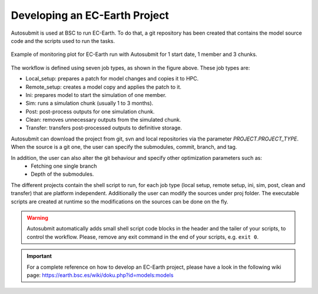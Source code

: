 ##############################
Developing an EC-Earth Project
##############################

Autosubmit is used at BSC to run EC-Earth. To do that, a git repository has been created that contains the model source
code and the scripts used to run the tasks.

.. figure:: fig3.png
   :width: 70%
   :align: center
   :alt: EC-Earth experiment

   Example of monitoring plot for EC-Earth run with Autosubmit for 1 start date, 1 member and 3 chunks.

The workflow is defined using seven job types, as shown in the figure above. These job types are:

- Local_setup: prepares a patch for model changes and copies it to HPC.
- Remote_setup: creates a model copy and applies the patch to it.
- Ini: prepares model to start the simulation of one member.
- Sim: runs a simulation chunk (usually 1 to 3 months).
- Post: post-process outputs for one simulation chunk.
- Clean: removes unnecessary outputs from the simulated chunk.
- Transfer: transfers post-processed outputs to definitive storage.

Autosubmit can download the project from git, svn and local repositories via the parameter  `PROJECT.PROJECT_TYPE`. When the source is a git one, the user can specify the submodules, commit, branch, and tag.

In addition, the user can also alter the git behaviour and specify  other optimization parameters such as:
 - Fetching one single branch
 - Depth of the submodules.


The different projects contain the shell script to run, for each job type (local setup, remote setup, ini, sim, post, clean and transfer) that are platform independent.
Additionally the user can modify the sources under proj folder.
The executable scripts are created at runtime so the modifications on the sources can be done on the fly.

.. warning:: Autosubmit automatically adds small shell script code blocks in the header and the tailer of your scripts, to control the workflow.
    Please, remove any exit command in the end of your scripts, e.g. ``exit 0``.

.. important:: For a complete reference on how to develop an EC-Earth project, please have a look in the following wiki page: https://earth.bsc.es/wiki/doku.php?id=models:models